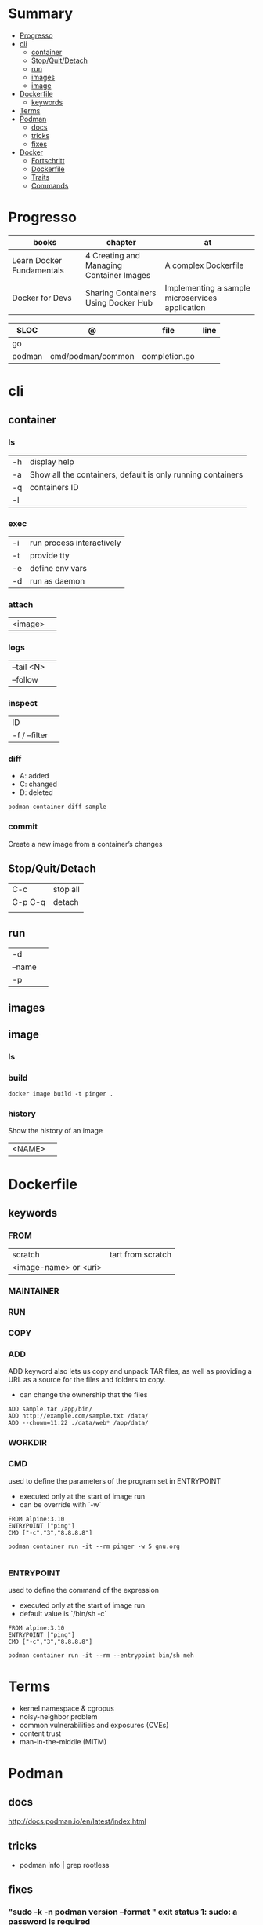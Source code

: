 #+TILE: Containers - Annotations

* Summary
  :PROPERTIES:
  :TOC:      :include all :depth 2 :ignore this
  :END:
:CONTENTS:
- [[#progresso][Progresso]]
- [[#cli][cli]]
  - [[#container][container]]
  - [[#stopquitdetach][Stop/Quit/Detach]]
  - [[#run][run]]
  - [[#images][images]]
  - [[#image][image]]
- [[#dockerfile][Dockerfile]]
  - [[#keywords][keywords]]
- [[#terms][Terms]]
- [[#podman][Podman]]
  - [[#docs][docs]]
  - [[#tricks][tricks]]
  - [[#fixes][fixes]]
- [[#docker][Docker]]
  - [[#fortschritt][Fortschritt]]
  - [[#dockerfile][Dockerfile]]
  - [[#traits][Traits]]
  - [[#commands][Commands]]
:END:
* Progresso
| books                     | chapter                                  | at                                              |
|---------------------------+------------------------------------------+-------------------------------------------------|
| Learn Docker Fundamentals | 4 Creating and Managing Container Images | A complex Dockerfile                            |
| Docker for Devs           | Sharing Containers Using Docker Hub      | Implementing a sample microservices application |

| SLOC   | @                 | file          | line |
|--------+-------------------+---------------+------|
| go     |                   |               |      |
| podman | cmd/podman/common | completion.go |      |

* cli
** container
*** ls
|    |                                                             |
|----+-------------------------------------------------------------|
| -h | display help                                                |
| -a | Show all the containers, default is only running containers |
| -q | containers ID                                               |
| -l |                                                             |
*** exec
|    |                           |
|----+---------------------------|
| -i | run process interactively |
| -t | provide tty               |
| -e | define env vars           |
| -d | run as daemon             |
*** attach
|         |   |
|---------+---|
| <image> |   |
*** logs
|            |   |
|------------+---|
| --tail <N> |   |
| --follow   |   |

*** inspect
|               |   |
|---------------+---|
| ID            |   |
| -f / --filter |   |
*** diff
- A: added
- C: changed
- D: deleted

#+begin_src shell
podman container diff sample
#+end_src
*** commit
Create a new image from a container’s changes
** Stop/Quit/Detach
|         |          |
|---------+----------|
| C-c     | stop all |
| C-p C-q | detach   |
|         |          |

** run
|        |   |
|--------+---|
| -d     |   |
| --name |   |
| -p     |   |

** images
** image
*** ls
*** build
#+begin_src shell
docker image build -t pinger .
#+end_src
*** history
Show the history of an image

|        |   |
|--------+---|
| <NAME> |   |

* Dockerfile
** keywords
*** FROM
|                       |                   |
|-----------------------+-------------------|
| scratch               | tart from scratch |
| <image-name> or <uri> |                   |

*** MAINTAINER
*** RUN
*** COPY
*** ADD
ADD keyword also lets us copy and unpack TAR files, as well as providing a URL
as a source for the files and folders to copy.

- can change the ownership that the files

#+begin_src shell
ADD sample.tar /app/bin/
ADD http://example.com/sample.txt /data/
ADD --chown=11:22 ./data/web* /app/data/
#+end_src

*** WORKDIR
*** CMD
used to define the parameters of the program set in ENTRYPOINT

- executed only at the start of image run
- can be override with `-w`
#+begin_src shell
FROM alpine:3.10
ENTRYPOINT ["ping"]
CMD ["-c","3","8.8.8.8"]

podman container run -it --rm pinger -w 5 gnu.org

#+end_src
*** ENTRYPOINT
used to define the command of the expression

- executed only at the start of image run
- default value is `/bin/sh -c`

#+begin_src shell
FROM alpine:3.10
ENTRYPOINT ["ping"]
CMD ["-c","3","8.8.8.8"]

podman container run -it --rm --entrypoint bin/sh meh
#+end_src
* Terms
- kernel namespace & cgropus
- noisy-neighbor problem
- common vulnerabilities and exposures (CVEs)
- content trust
- man-in-the-middle (MITM)
* Podman
** docs
http://docs.podman.io/en/latest/index.html
** tricks
   - podman info | grep rootless
** fixes
*** "sudo -k -n podman version --format " exit status 1: sudo: a password is required
    Add your user to the 'sudoers' file: 'elxbarbosa ALL=(ALL) NOPASSWD: /usr/bin/podman'
*** user namespaces are not enabled in /proc/sys/kernel/unprivileged_userns_clone
    sudo sysctl -w kernel.unprivileged_userns_clone=1
* Docker
** Fortschritt
   |                       |                        |
   |-----------------------+------------------------|
   | Docker For Developers | Introduction to Docker |

** Dockerfile
** Traits
   - cgroups
   - use linux security primitives
   - prevent MITM attack
   - images are immutable
** Commands
   | command             | description                            |
   |---------------------+----------------------------------------|
   | login               |                                        |
   | container ls        |                                        |
   | images              |                                        |
   | pull <img>          |                                        |
   | ps                  |                                        |
   | run <img>           |                                        |
   | run -d <img>        |                                        |
   | run -dp 80:80 <img> |                                        |
   | stop <id>           |                                        |
   | rm $(docker ps -aq) | remove all images running              |
   | run --name <name>   |                                        |
   | run -rm             | clean up when the container exits      |
   | run -p              | port                                   |
   | exec -it            | run command in container interactively |
   |                     |                                        |
